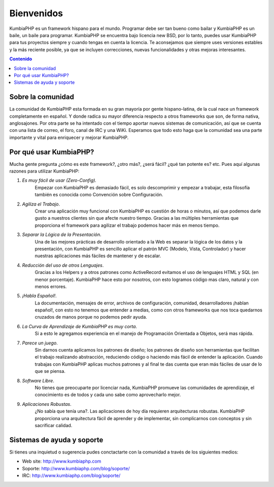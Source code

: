############################################
Bienvenidos
############################################

KumbiaPHP es un framework hispano para el mundo. Programar debe ser tan bueno como bailar y KumbiaPHP es un baile, un baile para programar.
KumbiaPHP se encuentra bajo licencia new BSD, por lo tanto, puedes usar KumbiaPHP para tus proyectos 
siempre y cuando tengas en cuenta la licencia. Te aconsejamos que siempre uses versiones estables y la más 
reciente posible, ya que se incluyen correcciones, nuevas funcionalidades y otras mejoras interesantes.

.. contents:: Contenido

******************
Sobre la comunidad
******************

La comunidad de KumbiaPHP esta formada en su gran mayoría por gente hispano-latina, de la cual nace un framework 
completamente en español. Y donde radica su mayor diferencia respecto a otros frameworks que son, de forma nativa, 
anglosajones. Por otra parte se ha intentado con el tiempo aportar nuevos sistemas de comunicación, así que 
se cuenta con una lista de correo, el foro, canal de IRC y una WiKi. Esperamos que todo esto haga que la 
comunidad sea una parte importante y vital para enriquecer y mejorar KumbiaPHP.

***********************
Por qué usar KumbiaPHP?
***********************

Mucha gente pregunta ¿cómo es este framework?, ¿otro más?, ¿será fácil? ¿qué tan potente es? etc. Pues aquí algunas razones para utilizar KumbiaPHP:

1. *Es muy fácil de usar (Zero-Config).* 
    Empezar con KumbiaPHP es demasiado fácil, es solo descomprimir y empezar a trabajar, esta filosofía también es conocida como Convención sobre Configuración.
2. *Agiliza el Trabajo*. 
    Crear una aplicación muy funcional con KumbiaPHP es cuestión de horas o minutos, así que podemos darle gusto a nuestros clientes sin que afecte nuestro tiempo. Gracias a las múltiples herramientas que proporciona el framework para agilizar el trabajo podemos hacer más en menos tiempo.
3. *Separar la Lógica de la Presentación*. 
    Una de las mejores prácticas de desarrollo orientado a la Web es separar la lógica de los datos y la presentación, con KumbiaPHP es sencillo aplicar el patrón MVC (Modelo, Vista, Controlador) y hacer nuestras aplicaciones más fáciles de mantener y de escalar.
4. *Reducción del uso de otros Lenguajes*. 
    Gracias a los Helpers y a otros patrones como ActiveRecord evitamos el uso de lenguajes HTML y SQL (en menor porcentaje). KumbiaPHP hace esto por nosotros, con esto logramos código mas claro, natural y con menos errores.
5. *¡Habla Español!*. 
    La documentación, mensajes de error, archivos de configuración, comunidad, desarrolladores ¡hablan español!, con esto no tenemos que entender a medias, como con otros frameworks que nos toca quedarnos cruzados de manos porque no podemos pedir ayuda.
6. *La Curva de Aprendizaje de KumbiaPHP es muy corta*. 
    Si a esto le agregamos experiencia en el manejo de Programación Orientada a Objetos, será mas rápida.
7. *Parece un juego*. 
    Sin darnos cuenta aplicamos los patrones de diseño; los patrones de diseño son herramientas que facilitan el trabajo realizando abstracción, reduciendo código o haciendo más fácil de entender la aplicación. Cuando trabajas con KumbiaPHP aplicas muchos patrones y al final te das cuenta que eran más fáciles de usar de lo que se piensa.
8. *Software Libre*. 
    No tienes que preocuparte por licenciar nada, KumbiaPHP promueve las comunidades de aprendizaje, el conocimiento es de todos y cada uno sabe como aprovecharlo mejor.
9. *Aplicaciones Robustas*. 
    ¿No sabía que tenía una?. Las aplicaciones de hoy día requieren arquitecturas robustas. KumbiaPHP proporciona una arquitectura fácil de aprender y de implementar, sin complicarnos con conceptos y sin sacrificar calidad.

***************************
Sistemas de ayuda y soporte
***************************

Si tienes una inquietud o sugerencia pudes conctactarte con la comunidad a través de los siguientes medios:

- Web site: http://www.kumbiaphp.com
- Soporte: http://www.kumbiaphp.com/blog/soporte/
- IRC: http://www.kumbiaphp.com/blog/soporte/
